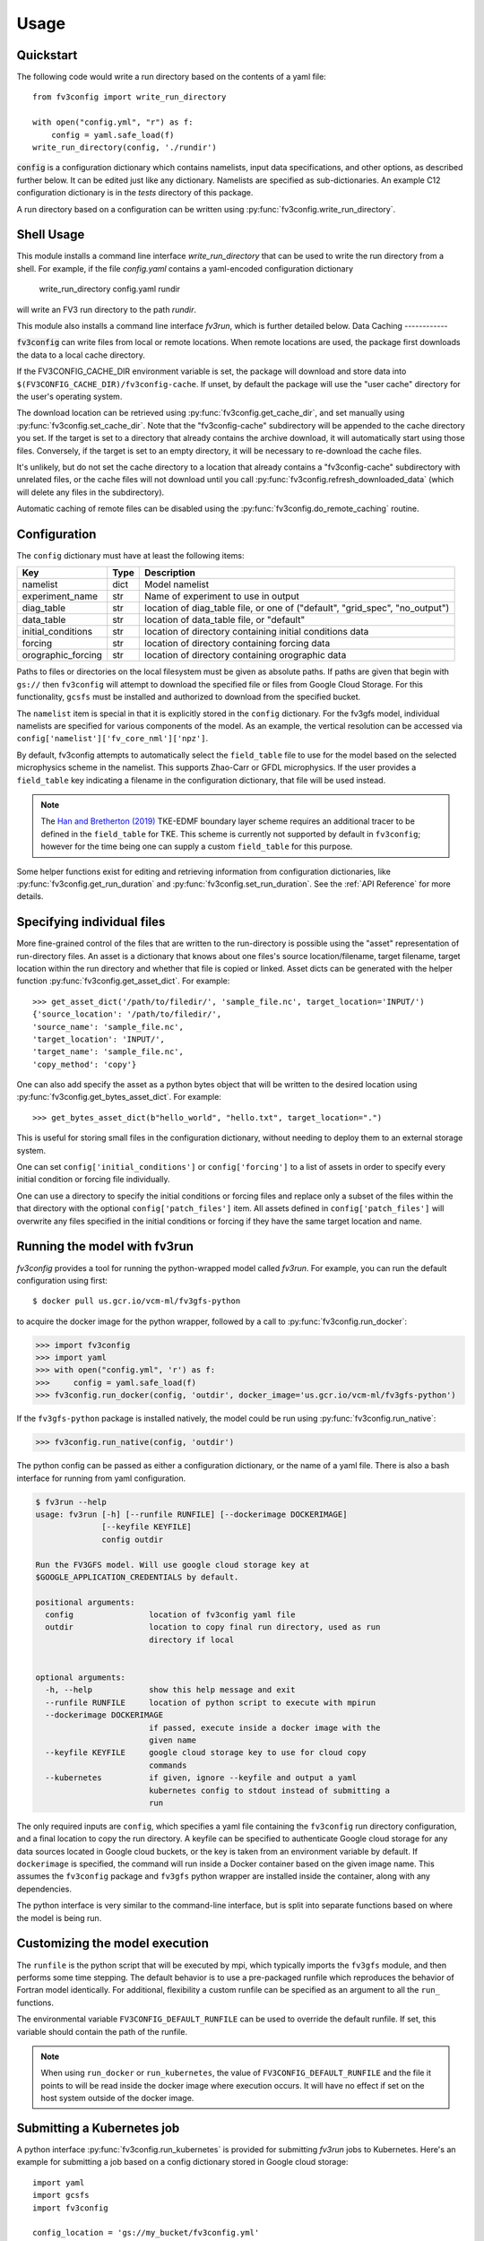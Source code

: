 =====
Usage
=====

Quickstart
----------

The following code would write a run directory based on the contents of a yaml file::

    from fv3config import write_run_directory

    with open("config.yml", "r") as f:
        config = yaml.safe_load(f)
    write_run_directory(config, './rundir')

:code:`config` is a configuration dictionary which contains namelists, input data specifications,
and other options, as described further below. It can be edited just like any dictionary. Namelists are specified as
sub-dictionaries. An example C12 configuration dictionary is in the `tests` directory of this package.

A run directory based on a configuration can be written using :py:func:`fv3config.write_run_directory`.

Shell Usage
-----------

This module installs a command line interface `write_run_directory` that can
be used to write the run directory from a shell. For example, if the file
`config.yaml` contains a yaml-encoded configuration dictionary

    write_run_directory config.yaml rundir

will write an FV3 run directory to the path `rundir`.

This module also installs a command line interface `fv3run`, which is further detailed below.
Data Caching
------------

:code:`fv3config` can write files from local or remote locations. When remote locations
are used, the package first downloads the data to a local cache directory.

If the FV3CONFIG_CACHE_DIR environment variable is set, the package will download
and store data into ``$(FV3CONFIG_CACHE_DIR)/fv3config-cache``.
If unset, by default the package will use the "user cache" directory for the user's
operating system.

The download location can be retrieved using :py:func:`fv3config.get_cache_dir`, and set
manually using :py:func:`fv3config.set_cache_dir`. Note that the "fv3config-cache" subdirectory
will be appended to the cache directory you set. If the target is set to a directory
that already contains the archive download, it will automatically start using those
files. Conversely, if the target is set to an empty directory, it will be necessary
to re-download the cache files.

It's unlikely, but do not set the cache directory to a location that already contains
a "fv3config-cache" subdirectory with unrelated files, or the cache files will not
download until you call :py:func:`fv3config.refresh_downloaded_data` (which will delete any files
in the subdirectory).

Automatic caching of remote files can be disabled using the
:py:func:`fv3config.do_remote_caching` routine.


Configuration
-------------

The ``config`` dictionary must have at least the following items:

==================== ======== ============================================
Key                  Type     Description
==================== ======== ============================================
namelist             dict     Model namelist
experiment_name      str      Name of experiment to use in output
diag_table           str      location of diag_table file, or one of ("default", "grid_spec", "no_output")
data_table           str      location of data_table file, or "default"
initial_conditions   str      location of directory containing initial conditions data
forcing              str      location of directory containing forcing data
orographic_forcing   str      location of directory containing orographic data
==================== ======== ============================================

Paths to files or directories on the local
filesystem must be given as absolute paths. If paths are given that begin with ``gs://`` then ``fv3config`` will
attempt to download the specified file or files from Google Cloud Storage. For this functionality, ``gcsfs``
must be installed and authorized to download from the specified bucket.

The ``namelist`` item is special in that it is explicitly stored in the ``config`` dictionary. For the
fv3gfs model, individual namelists are specified for various components of the model. As an example, the
vertical resolution can be accessed via ``config['namelist']['fv_core_nml']['npz']``.

By default, fv3config attempts to automatically select the ``field_table`` file
to use for the model based on the selected microphysics scheme in the
namelist. This supports Zhao-Carr or GFDL microphysics. If the user provides a
``field_table`` key indicating a filename in the configuration dictionary, that
file will be used instead.

.. note::
   The `Han and Bretherton (2019) <https://journals.ametsoc.org/doi/full/10.1175/WAF-D-18-0146.1>`_ TKE-EDMF
   boundary layer scheme requires an additional tracer to be defined in the
   ``field_table`` for TKE. This scheme is currently not supported by default
   in ``fv3config``; however for the time being one can supply a custom
   ``field_table`` for this purpose.

Some helper functions exist for editing and retrieving information from configuration
dictionaries, like :py:func:`fv3config.get_run_duration` and
:py:func:`fv3config.set_run_duration`. See the :ref:`API Reference` for more details.

Specifying individual files
---------------------------

More fine-grained control of the files that are written to the run-directory is possible using the "asset"
representation of run-directory files. An asset is a dictionary that knows about one files's source
location/filename, target filename, target location within the run directory and whether that file is copied or linked.
Asset dicts can be generated with the helper function :py:func:`fv3config.get_asset_dict`. For example::

    >>> get_asset_dict('/path/to/filedir/', 'sample_file.nc', target_location='INPUT/')
    {'source_location': '/path/to/filedir/',
    'source_name': 'sample_file.nc',
    'target_location': 'INPUT/',
    'target_name': 'sample_file.nc',
    'copy_method': 'copy'}

One can also add specify the asset as a python bytes object that will be
written to the desired location using
:py:func:`fv3config.get_bytes_asset_dict`. For example::

    >>> get_bytes_asset_dict(b"hello_world", "hello.txt", target_location=".")

This is useful for storing small files in the configuration dictionary,
without needing to deploy them to an external storage system.

One can set ``config['initial_conditions']`` or ``config['forcing']``
to a list of assets in order to specify every initial condition or forcing file individually.

One can use a directory to specify the initial conditions or forcing files and replace only a
subset of the files within the that directory with the optional ``config['patch_files']`` item.
All assets defined in ``config['patch_files']`` will overwrite any files specified in the
initial conditions or forcing if they have the same target location and name.


Running the model with fv3run
-----------------------------

`fv3config` provides a tool for running the python-wrapped model called `fv3run`.
For example, you can run the default configuration using first::

    $ docker pull us.gcr.io/vcm-ml/fv3gfs-python

to acquire the docker image for the python wrapper, followed by
a call to :py:func:`fv3config.run_docker`:

.. code-block:: python

    >>> import fv3config
    >>> import yaml
    >>> with open("config.yml", 'r') as f:
    >>>     config = yaml.safe_load(f)
    >>> fv3config.run_docker(config, 'outdir', docker_image='us.gcr.io/vcm-ml/fv3gfs-python')

If the ``fv3gfs-python`` package is installed natively, the model could be run
using :py:func:`fv3config.run_native`:

.. code-block:: python

    >>> fv3config.run_native(config, 'outdir')

The python config can be passed as either a configuration dictionary, or the name of
a yaml file. There is also a bash interface for running from yaml configuration.

.. code-block:: bash

    $ fv3run --help
    usage: fv3run [-h] [--runfile RUNFILE] [--dockerimage DOCKERIMAGE]
                  [--keyfile KEYFILE]
                  config outdir

    Run the FV3GFS model. Will use google cloud storage key at
    $GOOGLE_APPLICATION_CREDENTIALS by default.

    positional arguments:
      config                location of fv3config yaml file
      outdir                location to copy final run directory, used as run
                            directory if local


    optional arguments:
      -h, --help            show this help message and exit
      --runfile RUNFILE     location of python script to execute with mpirun
      --dockerimage DOCKERIMAGE
                            if passed, execute inside a docker image with the
                            given name
      --keyfile KEYFILE     google cloud storage key to use for cloud copy
                            commands
      --kubernetes          if given, ignore --keyfile and output a yaml
                            kubernetes config to stdout instead of submitting a
                            run

The only required inputs are ``config``, which specifies a yaml file containing the
``fv3config`` run directory configuration, and a final location to copy the run directory.
A keyfile can be specified to authenticate Google cloud storage for any data sources
located in Google cloud buckets, or the key is taken from an environment variable
by default. If ``dockerimage`` is specified, the command will run inside a Docker
container based on the given image name. This assumes the ``fv3config`` package and
``fv3gfs`` python wrapper are installed inside the container, along with any
dependencies.

The python interface is very similar to the command-line interface, but is split into
separate functions based on where the model is being run.

Customizing the model execution
-------------------------------

The ``runfile`` is the python script that will be executed by mpi, which
typically imports the ``fv3gfs`` module, and then performs some time stepping.
The default behavior is to use a pre-packaged runfile which reproduces the
behavior of Fortran model identically. For additional, flexibility a custom
runfile can be specified as an argument to all the ``run_`` functions.


The environmental variable ``FV3CONFIG_DEFAULT_RUNFILE`` can be used to override
the default runfile. If set, this variable should contain the path of the
runfile.

.. note::

  When using ``run_docker`` or ``run_kubernetes``, the value of
  ``FV3CONFIG_DEFAULT_RUNFILE`` and the file it points to will be read inside the
  docker image where execution occurs. It will have no effect if set on the host
  system outside of the docker image.

Submitting a Kubernetes job
---------------------------

A python interface :py:func:`fv3config.run_kubernetes` is provided for
submitting `fv3run` jobs to Kubernetes. Here's an example for submitting a job
based on a config dictionary stored in Google cloud storage::

    import yaml
    import gcsfs
    import fv3config

    config_location = 'gs://my_bucket/fv3config.yml'
    outdir = 'gs://my_bucket/rundir'
    docker_image = 'us.gcr.io/vcm-ml/fv3gfs-python'

    fv3config.run_kubernetes(
        config_location,
        outdir,
        docker_image,
        gcp_secret='gcp-key'  # replace with your kubernetes secret
                              # containing gcp key in key.json
    )

The gcp key is generally necessary to gain permissions to read and write from google
cloud storage buckets. In the unlikely case that you are writing to a public bucket,
it can be ommitted.

From the command line, fv3run can be used to create a yaml file to submit for a
kubernetes job. To create the file, add the ``--kubernetes`` flag to ``fv3run`` and
pipe the result to a file. For example:

  $ fv3run gs://bucket/config.yml gs://bucket/outdir --dockerimage us.gcr.io/vcm-ml/fv3gfs-python:latest --kubernetes > kubeconfig.yml

The resulting file can be submitted using

  $ kubectl apply -f kubeconfig.yml

You can also modify the yaml file before submitting the job, for example to request more
than one processor or a different amount of memory.

Restart runs
------------

The required namelist settings for a restart run (as opposed to a run initialized from an observational
analysis) can be applied to a configuration dictionary as follows::

    config = enable_restart(config)
